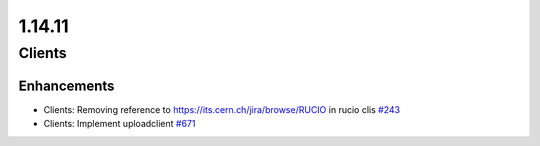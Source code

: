 =======
1.14.11
=======

-------
Clients
-------

************
Enhancements
************

- Clients: Removing reference to  https://its.cern.ch/jira/browse/RUCIO in rucio clis `#243 <https://github.com/rucio/rucio/issues/243>`_
- Clients: Implement uploadclient `#671 <https://github.com/rucio/rucio/issues/671>`_
